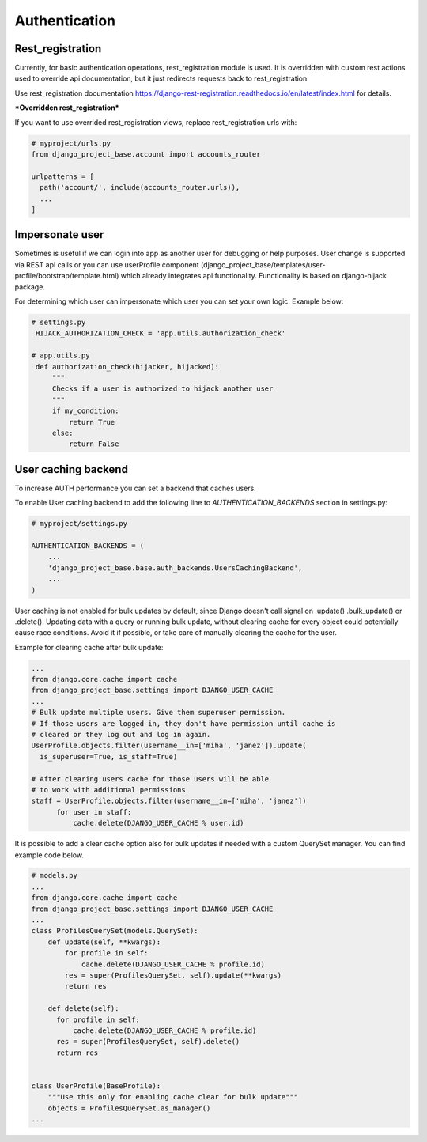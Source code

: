 Authentication
==============

Rest_registration
-----------------

Currently, for basic authentication operations, rest_registration module is used. It is overridden with custom rest
actions used to override api documentation, but it just redirects requests back to rest_registration.

Use rest_registration documentation https://django-rest-registration.readthedocs.io/en/latest/index.html for details.

***Overridden rest_registration***

If you want to use overrided rest_registration views, replace rest_registration urls with:

.. code-block:: python

  # myproject/urls.py
  from django_project_base.account import accounts_router

  urlpatterns = [
    path('account/', include(accounts_router.urls)),
    ...
  ]


Impersonate user
----------------

Sometimes is useful if we can login into app as another user for debugging or help purposes.
User change is supported via REST api calls or you can use userProfile component (django_project_base/templates/user-profile/bootstrap/template.html)
which already integrates api functionality. Functionality is based on django-hijack package.

For determining which user can impersonate which user you can set your own logic. Example below:

.. code-block:: python

   # settings.py
    HIJACK_AUTHORIZATION_CHECK = 'app.utils.authorization_check'

   # app.utils.py
    def authorization_check(hijacker, hijacked):
        """
        Checks if a user is authorized to hijack another user
        """
        if my_condition:
            return True
        else:
            return False


User caching backend
--------------------

To increase AUTH performance you can set a backend that caches users.

To enable User caching backend to add the following line to *AUTHENTICATION_BACKENDS* section in settings.py:

.. code-block:: python

   # myproject/settings.py

   AUTHENTICATION_BACKENDS = (
       ...
       'django_project_base.base.auth_backends.UsersCachingBackend',
       ...
   )

User caching is not enabled for bulk updates by default, since Django doesn't call signal on .update() .bulk_update()
or .delete(). Updating data with a query or running bulk update, without clearing cache for every object could
potentially cause race conditions. Avoid it if possible, or take care of manually clearing the cache for the user.

Example for clearing cache after bulk update:

.. code-block:: python

  ...
  from django.core.cache import cache
  from django_project_base.settings import DJANGO_USER_CACHE
  ...
  # Bulk update multiple users. Give them superuser permission.
  # If those users are logged in, they don't have permission until cache is
  # cleared or they log out and log in again.
  UserProfile.objects.filter(username__in=['miha', 'janez']).update(
    is_superuser=True, is_staff=True)

  # After clearing users cache for those users will be able
  # to work with additional permissions
  staff = UserProfile.objects.filter(username__in=['miha', 'janez'])
        for user in staff:
            cache.delete(DJANGO_USER_CACHE % user.id)

It is possible to add a clear cache option also for bulk updates if needed with a custom QuerySet manager. You can find
example code below.

.. code-block:: python

  # models.py
  ...
  from django.core.cache import cache
  from django_project_base.settings import DJANGO_USER_CACHE
  ...
  class ProfilesQuerySet(models.QuerySet):
      def update(self, **kwargs):
          for profile in self:
              cache.delete(DJANGO_USER_CACHE % profile.id)
          res = super(ProfilesQuerySet, self).update(**kwargs)
          return res

      def delete(self):
        for profile in self:
            cache.delete(DJANGO_USER_CACHE % profile.id)
        res = super(ProfilesQuerySet, self).delete()
        return res


  class UserProfile(BaseProfile):
      """Use this only for enabling cache clear for bulk update"""
      objects = ProfilesQuerySet.as_manager()
  ...